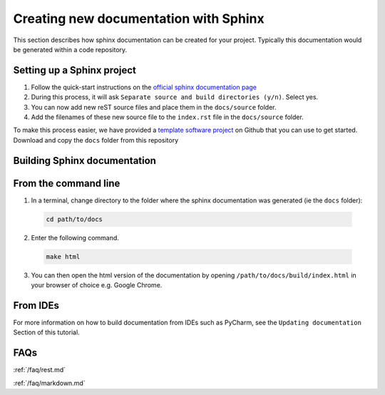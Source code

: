 Creating new documentation with Sphinx
======================================

This section describes how sphinx documentation can be created for your project. Typically this documentation would be generated within a code repository.

Setting up a Sphinx project
---------------------------
1. Follow the quick-start instructions on the `official sphinx documentation page <https://docs.readthedocs.io/en/stable/intro/getting-started-with-sphinx.html#quick-start>`_
2. During this process, it will ask ``Separate source and build directories (y/n)``. Select yes.

3. You can now add new reST source files and place them in the ``docs/source`` folder.

4. Add the filenames of these new source file to the ``index.rst`` file in the ``docs/source`` folder.

To make this process easier, we have provided a `template software project <https://github.com/Research-software-development-resources/template-project>`_ on Github that you can use to get started. Download and copy the ``docs`` folder from this repository


Building Sphinx documentation
-----------------------------

From the command line
---------------------
1. In a terminal, change directory to the folder where the sphinx documentation was generated (ie the ``docs`` folder):

  .. code-block:: bash

    cd path/to/docs

2. Enter the following command.

  .. code-block:: bash

    make html

3. You can then open the html version of the documentation by opening  ``/path/to/docs/build/index.html`` in your browser of choice e.g. Google Chrome.

From IDEs
---------
For more information on how to build documentation from IDEs such as PyCharm, see the ``Updating documentation`` Section of this tutorial.

FAQs
----
:ref:`/faq/rest.md`

:ref:`/faq/markdown.md`
